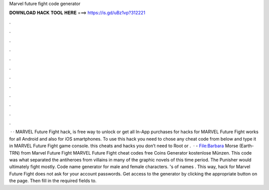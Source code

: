 Marvel future fight code generator

𝐃𝐎𝐖𝐍𝐋𝐎𝐀𝐃 𝐇𝐀𝐂𝐊 𝐓𝐎𝐎𝐋 𝐇𝐄𝐑𝐄 ===> https://is.gd/uBz1vp?312221

.

.

.

.

.

.

.

.

.

.

.

.

 · · MARVEL Future Fight hack, is free way to unlock or get all In-App purchases for  hacks for MARVEL Future Fight works for all Android and also for iOS smartphones. To use this hack you need to chose any cheat code from below and type it in MARVEL Future Fight game console. this cheats and hacks you don’t need to Root or .  · - File:Barbara Morse (Earth-TRN) from Marvel Future Fight MARVEL Future Fight cheat codes free Coins Generator kostenlose Münzen. This code was what separated the antiheroes from villains in many of the graphic novels of this time period. The Punisher would ultimately fight mostly. Code name generator for male and female characters. 's of names . This way, hack for Marvel Future Fight does not ask for your account passwords. Get access to the generator by clicking the appropriate button on the page. Then fill in the required fields to.